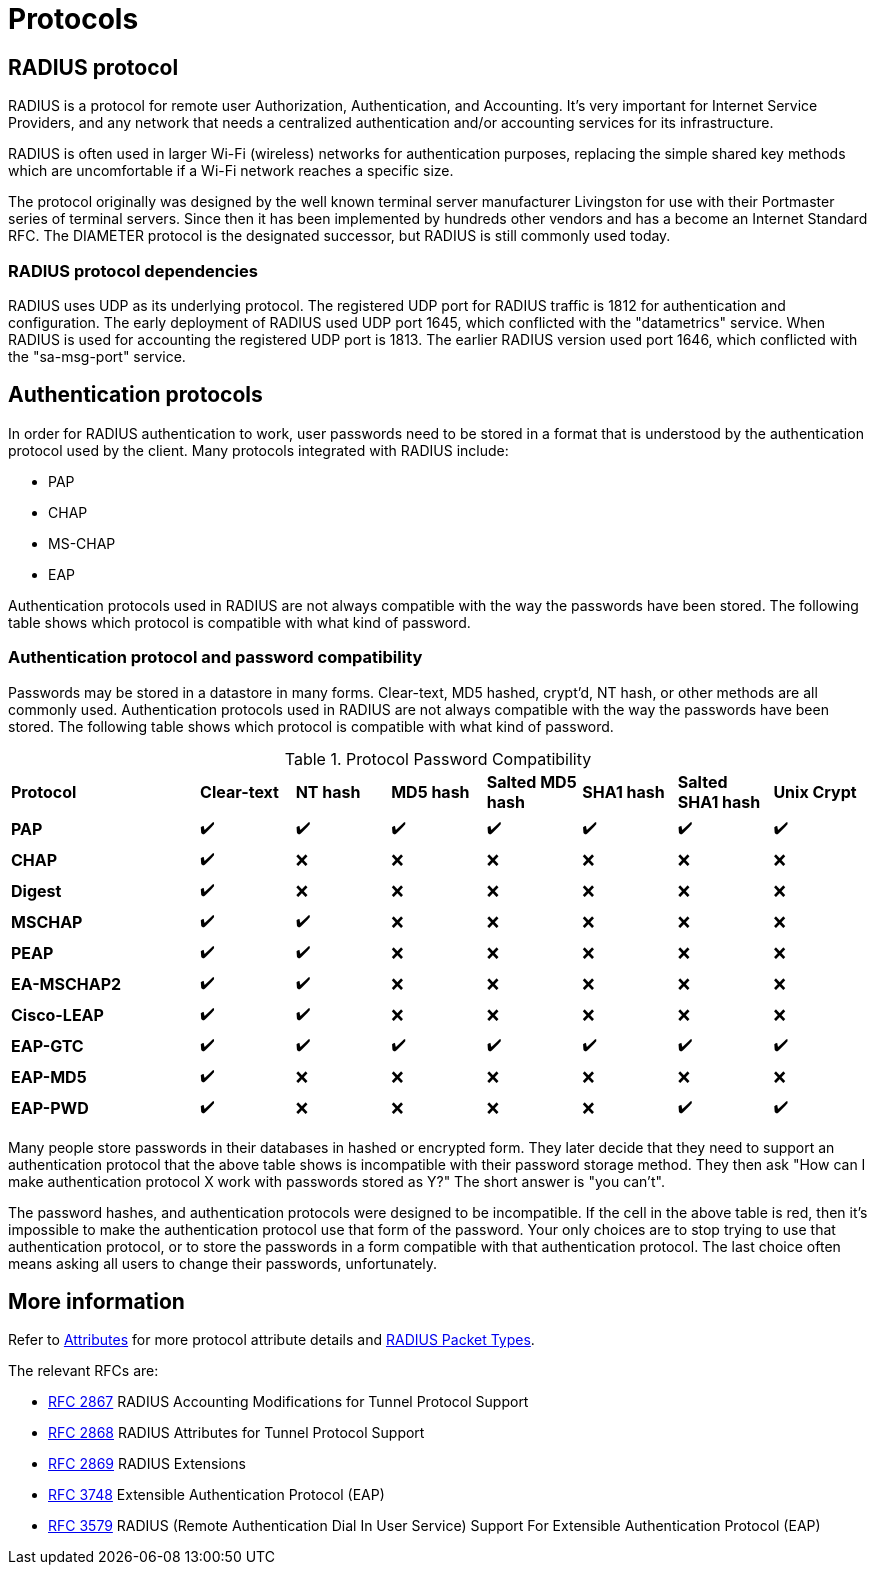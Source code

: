 = Protocols

== RADIUS protocol

RADIUS is a protocol for remote user Authorization, Authentication, and Accounting. It's very important for Internet Service Providers, and any network that needs a centralized authentication and/or accounting services for its infrastructure.

RADIUS is often used in larger Wi-Fi (wireless) networks for authentication purposes, replacing the simple shared key methods which are uncomfortable if a Wi-Fi network reaches a specific size.

The protocol originally was designed by the well known terminal server manufacturer Livingston for use with their Portmaster series of terminal servers. Since then it has been implemented by hundreds other vendors and has a become an Internet Standard RFC. The DIAMETER protocol is the designated successor, but RADIUS is still commonly used today.

=== RADIUS protocol dependencies

RADIUS uses UDP as its underlying protocol. The registered UDP port for RADIUS traffic is 1812 for authentication and configuration. The early deployment of RADIUS used UDP port 1645, which conflicted with the "datametrics" service.  When RADIUS is used for accounting  the registered UDP port is 1813. The earlier RADIUS version used port 1646, which conflicted with the "sa-msg-port" service.

== Authentication protocols

In order for RADIUS authentication to work, user passwords need to be stored in a format that is understood by the authentication protocol used by the client. Many protocols integrated with RADIUS include:

* PAP
* CHAP
* MS-CHAP
* EAP

Authentication protocols used in RADIUS are not always compatible with the way the passwords have been stored. The following table shows which protocol is compatible with what kind of password.

=== Authentication protocol and password compatibility

Passwords may be stored in a datastore in many forms. Clear-text, MD5 hashed, crypt'd, NT hash, or other methods are all commonly used. Authentication protocols used in RADIUS are not always compatible with the way the passwords have been stored. The following table shows which protocol is compatible with what kind of password.

[#Proto-Password-Compat]
.Protocol Password Compatibility
[cols="2,1,1,1,1,1,1,1"]
|===
|*Protocol*|*Clear-text*|*NT hash*|*MD5 hash*|*Salted MD5 hash*|*SHA1 hash*|*Salted SHA1 hash*|*Unix Crypt*
|*PAP*
|   ✔️
|   ✔️
|   ✔️
|   ✔️
|   ✔️
|   ✔️
|   ✔️

|*CHAP*
|   ✔️
|   ❌
|   ❌
|   ❌
|   ❌
|   ❌
|   ❌

|*Digest*
|   ✔️
|   ❌
|   ❌
|   ❌
|   ❌
|   ❌
|   ❌

|*MSCHAP*
|   ✔️
|   ✔️
|   ❌
|   ❌
|   ❌
|   ❌
|   ❌

|*PEAP*
|   ✔️
|   ✔️
|   ❌
|   ❌
|   ❌
|   ❌
|   ❌

|*EA-MSCHAP2*
|   ✔️
|   ✔️
|   ❌
|   ❌
|   ❌
|   ❌
|   ❌

|*Cisco-LEAP*
|   ✔️
|   ✔️
|   ❌
|   ❌
|   ❌
|   ❌
|   ❌

|*EAP-GTC*
|   ✔️
|   ✔️
|   ✔️
|   ✔️
|   ✔️
|   ✔️
|   ✔️

|*EAP-MD5*
|   ✔️
|   ❌
|   ❌
|   ❌
|   ❌
|   ❌
|   ❌

|*EAP-PWD*
|   ✔️
|   ❌
|   ❌
|   ❌
|   ❌
|   ✔️
|   ✔️

|===

Many people store passwords in their databases in hashed or encrypted form. They later decide that they need to support an authentication protocol that the above table shows is incompatible with their password storage method. They then ask "How can I make authentication protocol X work with passwords stored as Y?" The short answer is "you can't".

The password hashes, and authentication protocols were designed to be incompatible. If the cell in the above table is red, then it's impossible to make the authentication protocol use that form of the password. Your only choices are to stop trying to use that authentication protocol, or to store the passwords in a form compatible with that authentication protocol. The last choice often means asking all users to change their passwords, unfortunately.

== More information

Refer to xref:reference:dictionary/index.adoc[Attributes] for more protocol attribute details and https://www.iana.org/assignments/radius-types/radius-types.xhtml[RADIUS Packet Types].

The relevant RFCs are:

* https://datatracker.ietf.org/doc/html/rfc2867[RFC 2867] RADIUS Accounting Modifications for Tunnel Protocol Support

* https://datatracker.ietf.org/doc/html/rfc2868[RFC 2868] RADIUS Attributes for Tunnel Protocol Support

* https://datatracker.ietf.org/doc/html/rfc2869[RFC 2869] RADIUS Extensions

* https://datatracker.ietf.org/doc/html/rfc3758[RFC 3748] Extensible Authentication Protocol (EAP)

* https://datatracker.ietf.org/doc/html/rfc3579[RFC 3579] RADIUS (Remote Authentication Dial In User Service) Support For Extensible Authentication Protocol (EAP)


// Copyright (C) 2025 Network RADIUS SAS.  Licenced under CC-by-NC 4.0.
// This documentation was developed by Network RADIUS SAS.

